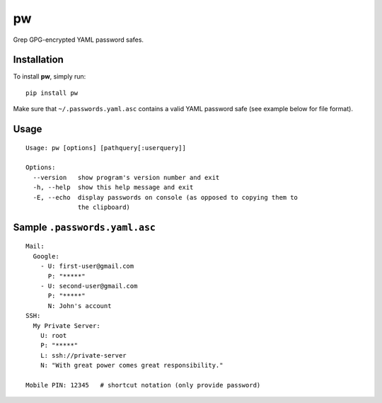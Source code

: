 ===================
pw |stillmantained|
===================

Grep GPG-encrypted YAML password safes.

.. image:: https://github.com/downloads/catch22/pw/screenshot.png
   :align: center

------------
Installation
------------

To install **pw**, simply run::

  pip install pw

Make sure that ``~/.passwords.yaml.asc`` contains a valid YAML password safe (see example below for file format).

-----
Usage
-----

::

  Usage: pw [options] [pathquery[:userquery]]

  Options:
    --version   show program's version number and exit
    -h, --help  show this help message and exit
    -E, --echo  display passwords on console (as opposed to copying them to
                the clipboard)

------------------------------
Sample ``.passwords.yaml.asc``
------------------------------

::

  Mail:
    Google:
      - U: first-user@gmail.com
        P: "*****"
      - U: second-user@gmail.com
        P: "*****"
        N: John's account
  SSH:
    My Private Server:
      U: root
      P: "*****"
      L: ssh://private-server
      N: "With great power comes great responsibility."
  
  Mobile PIN: 12345   # shortcut notation (only provide password)


.. |stillmantained| image:: http://stillmaintained.com/catch22/pw.png
  :target: http://stillmaintained.com/catch22/pw
